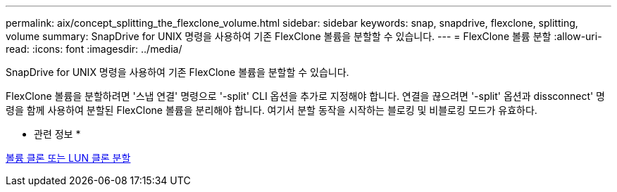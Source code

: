 ---
permalink: aix/concept_splitting_the_flexclone_volume.html 
sidebar: sidebar 
keywords: snap, snapdrive, flexclone, splitting, volume 
summary: SnapDrive for UNIX 명령을 사용하여 기존 FlexClone 볼륨을 분할할 수 있습니다. 
---
= FlexClone 볼륨 분할
:allow-uri-read: 
:icons: font
:imagesdir: ../media/


[role="lead"]
SnapDrive for UNIX 명령을 사용하여 기존 FlexClone 볼륨을 분할할 수 있습니다.

FlexClone 볼륨을 분할하려면 '스냅 연결' 명령으로 '-split' CLI 옵션을 추가로 지정해야 합니다. 연결을 끊으려면 '-split' 옵션과 dissconnect' 명령을 함께 사용하여 분할된 FlexClone 볼륨을 분리해야 합니다. 여기서 분할 동작을 시작하는 블로킹 및 비블로킹 모드가 유효하다.

* 관련 정보 *

xref:concept_splitting_the_volume_or_lun_clone_operations.adoc[볼륨 클론 또는 LUN 클론 분할]

